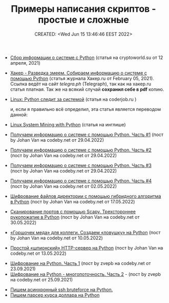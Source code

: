 # -*- mode: org; -*-
#+TITLE: Примеры написания скриптов - простые и сложные
#+DESCRIPTION:
#+KEYWORDS:
#+AUTHOR:
#+email:
#+INFOJS_OPT:
#+STARTUP:  content

#+DATE: CREATED: <Wed Jun 15 13:46:46 EEST 2022>
# Time-stamp: <Последнее обновление -- Thursday June 16 13:1:57 EEST 2022>




- [[https://cryptoworld.su/sbor-informacii-o-sisteme-s-python/][Сбор информации о системе с Python]] (статья на cryptoworld.su от 12 апреля, 2021)
- [[https://telegra.ph/Haker---Razvedka-zmeem-Sobiraem-informaciyu-o-sisteme-s-pomoshchyu-Python-02-05][Хакер - Разведка змеем. Собираем информацию о системе с помощью Python]] (статья журнала Хакер.ru от
  February 05, 2021). Ссылка ведёт на сайт [[telegra.ph]] (Telegraph), так как на хакер.ru статья
  платная.
  Так же на всякий случай *сохранил себе в pdf* копию.

- [[http://coderjob.ru/2016/12/01/linux-python-system-monitoring/][Linux: Python следит за системой]] (статья на coderjob.ru )

  и, если я правильно всё определил, эта статья является переводом данной:

- [[http://echorand.me/site/notes/articles/python_linux/article.html#building-command-line-utilities][Linux System Mining with Python]] (статья на инглише)

- [[https://codeby.net/threads/poluchaem-informaciju-o-sisteme-s-pomoschju-python-chast-1.79797/][Получаем информацию о системе с помощью Python. Часть #1]] (пост by Johan Van на codeby.net от 29.04.2022)
- [[https://codeby.net/threads/poluchaem-informaciju-o-sisteme-s-pomoschju-python-chast-2.79799/][Получаем информацию о системе с помощью Python. Часть #2]] (пост by Johan Van на codeby.net от 29.04.2022)
- [[https://codeby.net/threads/poluchaem-informaciju-o-sisteme-s-pomoschju-python-chast-3.79800/][Получаем информацию о системе с помощью Python. Часть #3]] (пост by Johan Van на codeby.net от
  29.04.2022)
- [[https://codeby.net/threads/poluchaem-informaciju-o-sisteme-s-pomoschju-python-chast-4.79809/][Получаем информацию о системе с помощью Python. Часть #4]] (пост by Johan Van на codeby.net от
  02.05.2022)

- [[https://codeby.net/threads/shifrovanie-fajlov-direktorii-s-pomoschju-gibridnogo-algoritma-v-python.79875/][Шифрование файлов директории с помощью гибридного алгоритма в Python]] (пост by Johan Van на codeby.net от 17.05.2022)
- [[https://codeby.net/threads/skanirovanie-portov-s-pomoschju-scapy-trexstoronnee-rukopozhatie-v-python.79963/][Сканирование портов с помощью Scapy. Трехстороннее рукопожатие в Python]] (пост by Johan Van на codeby.net от 30.05.2022)
- [[https://codeby.net/threads/gorshochek-meda-dlja-kollegi-sozdaem-lovushku-na-python.79849/][«Горшочек меда» для коллеги. Создаем «ловушку» на Python]] (пост by Johan Van на codeby.net от
  10.05.2022)
- [[https://codeby.net/threads/prostoj-shpionskij-http-server-na-python.79856/][Простой «шпионский» HTTP-сервер на Python]] (пост by Johan Van на codeby.net от 13.05.2022)


- [[https://codeby.net/threads/shifrovanie-na-python-chast-1.78632/][Шифрование на Python. Часть 1]] (пост by zvepb на codeby.net от 23.09.2021)
- [[https://codeby.net/threads/shifrovanie-na-python-mnogopotochnost-chast-2.78645/#post-412177][Шифрование на Python - многопоточность. Часть 2]] - (пост by zvepb на codeby.net от 25.09.2021)


- [[https://cccc.sh/topic/47350-pishem-asinhronnyy-ssh-bruteforce-na-python/][Пишем асинхронный ssh bruteforce на Python.]]
- [[https://cccc.sh/topic/47351-pishem-parser-kursa-dollara-na-python/?tab=comments#comment-265395][Пишем парсер курса доллара на Python]]
